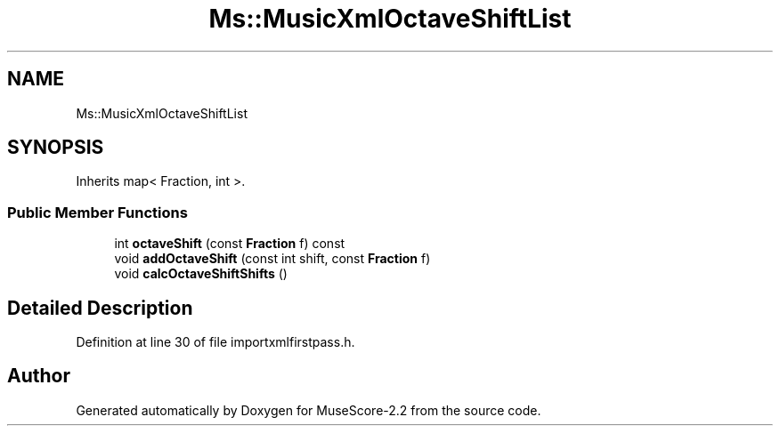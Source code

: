 .TH "Ms::MusicXmlOctaveShiftList" 3 "Mon Jun 5 2017" "MuseScore-2.2" \" -*- nroff -*-
.ad l
.nh
.SH NAME
Ms::MusicXmlOctaveShiftList
.SH SYNOPSIS
.br
.PP
.PP
Inherits map< Fraction, int >\&.
.SS "Public Member Functions"

.in +1c
.ti -1c
.RI "int \fBoctaveShift\fP (const \fBFraction\fP f) const"
.br
.ti -1c
.RI "void \fBaddOctaveShift\fP (const int shift, const \fBFraction\fP f)"
.br
.ti -1c
.RI "void \fBcalcOctaveShiftShifts\fP ()"
.br
.in -1c
.SH "Detailed Description"
.PP 
Definition at line 30 of file importxmlfirstpass\&.h\&.

.SH "Author"
.PP 
Generated automatically by Doxygen for MuseScore-2\&.2 from the source code\&.

